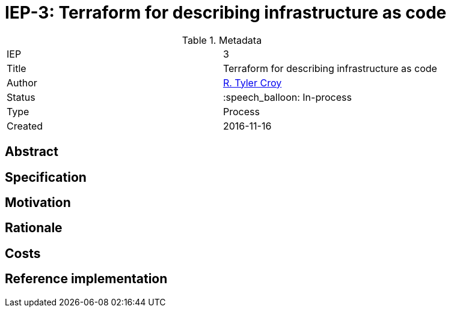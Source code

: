 ifdef::env-github[]
:tip-caption: :bulb:
:note-caption: :information_source:
:important-caption: :heavy_exclamation_mark:
:caution-caption: :fire:
:warning-caption: :warning:
endif::[]

= IEP-3: Terraform for describing infrastructure as code

:toc:

.Metadata
[cols="2"]
|===
| IEP
| 3

| Title
| Terraform for describing infrastructure as code

| Author
| link:https://github.com/rtyler[R. Tyler Croy]

| Status
| :speech_balloon: In-process

| Type
| Process

| Created
| 2016-11-16
|===



== Abstract

== Specification

== Motivation

== Rationale

== Costs

== Reference implementation

